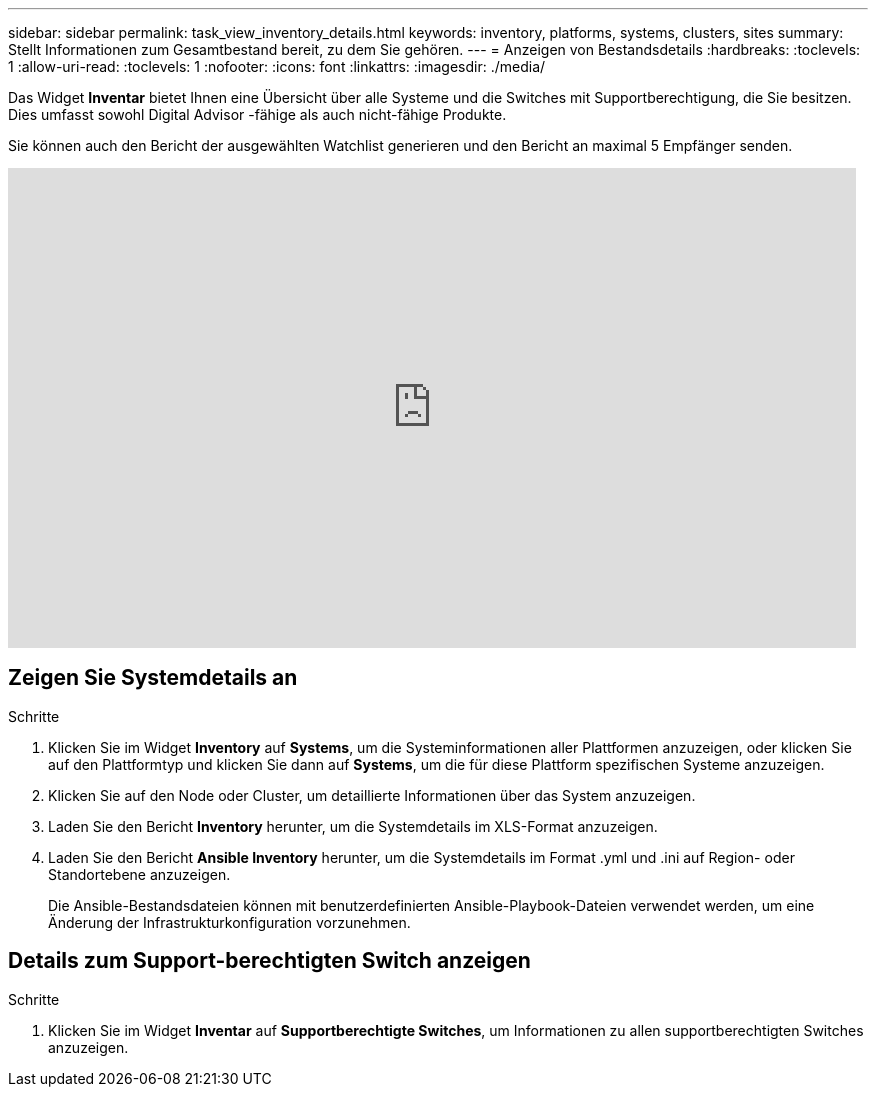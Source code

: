 ---
sidebar: sidebar 
permalink: task_view_inventory_details.html 
keywords: inventory, platforms, systems, clusters, sites 
summary: Stellt Informationen zum Gesamtbestand bereit, zu dem Sie gehören. 
---
= Anzeigen von Bestandsdetails
:hardbreaks:
:toclevels: 1
:allow-uri-read: 
:toclevels: 1
:nofooter: 
:icons: font
:linkattrs: 
:imagesdir: ./media/


[role="lead"]
Das Widget *Inventar* bietet Ihnen eine Übersicht über alle Systeme und die Switches mit Supportberechtigung, die Sie besitzen.  Dies umfasst sowohl Digital Advisor -fähige als auch nicht-fähige Produkte.

Sie können auch den Bericht der ausgewählten Watchlist generieren und den Bericht an maximal 5 Empfänger senden.

video::ttbpbT5uTBI[youtube,width=848,height=480]


== Zeigen Sie Systemdetails an

.Schritte
. Klicken Sie im Widget *Inventory* auf *Systems*, um die Systeminformationen aller Plattformen anzuzeigen, oder klicken Sie auf den Plattformtyp und klicken Sie dann auf *Systems*, um die für diese Plattform spezifischen Systeme anzuzeigen.
. Klicken Sie auf den Node oder Cluster, um detaillierte Informationen über das System anzuzeigen.
. Laden Sie den Bericht *Inventory* herunter, um die Systemdetails im XLS-Format anzuzeigen.
. Laden Sie den Bericht *Ansible Inventory* herunter, um die Systemdetails im Format .yml und .ini auf Region- oder Standortebene anzuzeigen.
+
Die Ansible-Bestandsdateien können mit benutzerdefinierten Ansible-Playbook-Dateien verwendet werden, um eine Änderung der Infrastrukturkonfiguration vorzunehmen.





== Details zum Support-berechtigten Switch anzeigen

.Schritte
. Klicken Sie im Widget *Inventar* auf *Supportberechtigte Switches*, um Informationen zu allen supportberechtigten Switches anzuzeigen.

